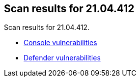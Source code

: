 == Scan results for 21.04.412

Scan results for 21.04.412.

* xref:../v21_04_412/console_vulnerabilities.adoc[Console vulnerabilities]
* xref:../v21_04_412/defender_vulnerabilities.adoc[Defender vulnerabilities]
